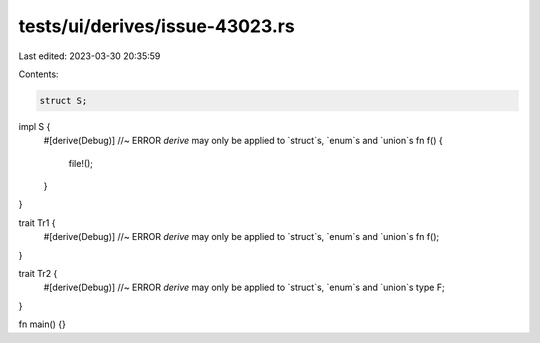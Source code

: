 tests/ui/derives/issue-43023.rs
===============================

Last edited: 2023-03-30 20:35:59

Contents:

.. code-block:: rs

    struct S;

impl S {
    #[derive(Debug)] //~ ERROR `derive` may only be applied to `struct`s, `enum`s and `union`s
    fn f() {
        file!();
    }
}

trait Tr1 {
    #[derive(Debug)] //~ ERROR `derive` may only be applied to `struct`s, `enum`s and `union`s
    fn f();
}

trait Tr2 {
    #[derive(Debug)] //~ ERROR `derive` may only be applied to `struct`s, `enum`s and `union`s
    type F;
}

fn main() {}


